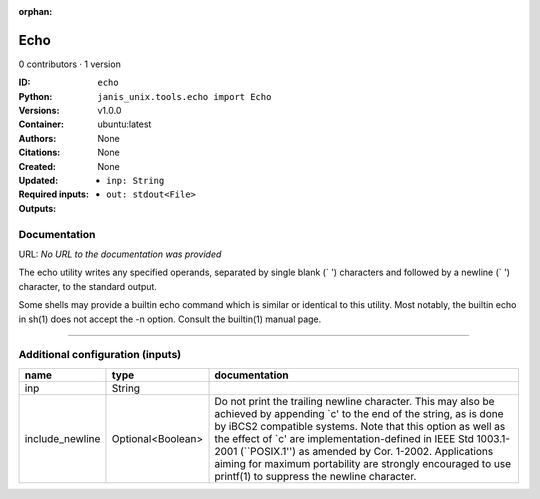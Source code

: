 :orphan:

Echo
===========

0 contributors · 1 version

:ID: ``echo``
:Python: ``janis_unix.tools.echo import Echo``
:Versions: v1.0.0
:Container: ubuntu:latest
:Authors: 
:Citations: None
:Created: None
:Updated: None
:Required inputs:
   - ``inp: String``
:Outputs: 
   - ``out: stdout<File>``

Documentation
-------------

URL: *No URL to the documentation was provided*

The echo utility writes any specified operands, separated by single blank (` ') characters and followed by a newline (`
') character, to the standard output.

Some shells may provide a builtin echo command which is similar or identical to this utility. Most notably, the builtin echo in sh(1) does not accept the -n option. Consult the builtin(1) manual page.

------

Additional configuration (inputs)
---------------------------------

===============  =================  =====================================================================================================================================================================================================================================================================================================================================================================================================================================
name             type               documentation
===============  =================  =====================================================================================================================================================================================================================================================================================================================================================================================================================================
inp              String
include_newline  Optional<Boolean>  Do not print the trailing newline character.  This may also be achieved by appending `\c' to the end of the string, as is done by iBCS2 compatible systems.  Note that this option as well as the effect of `\c' are implementation-defined in IEEE Std 1003.1-2001 (``POSIX.1'') as amended by Cor. 1-2002.  Applications aiming for maximum portability are strongly encouraged to use printf(1) to suppress the newline character.
===============  =================  =====================================================================================================================================================================================================================================================================================================================================================================================================================================

